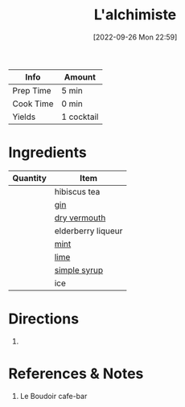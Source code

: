 :PROPERTIES:
:ID:       8b4255b6-540e-4a33-9121-529cdfd46d1a
:END:
#+TITLE: L'alchimiste
#+DATE: [2022-09-26 Mon 22:59]
#+LAST_MODIFIED: [2022-09-26 Mon 23:06]
#+FILETAGS: :alcohol:recipe:beverage:

| Info      | Amount     |
|-----------+------------|
| Prep Time | 5 min      |
| Cook Time | 0 min      |
| Yields    | 1 cocktail |

* Ingredients

  | Quantity | Item               |
  |----------+--------------------|
  |          | hibiscus tea       |
  |          | [[id:fccdeb8e-92f8-4058-b058-b9e9ae72b7fd][gin]]                |
  |          | [[id:e5be28df-0ad7-4af2-8128-15a50f98c04f][dry vermouth]]       |
  |          | elderberry liqueur |
  |          | [[id:03c1357c-225f-455d-af1f-86c11d3eafb9][mint]]               |
  |          | [[id:3eeb40b4-7420-4c99-8a55-6c3e0193dfaa][lime]]               |
  |          | [[id:75f762b8-3f89-47ac-bde8-284a3506cd74][simple syrup]]       |
  |          | ice                |
  

* Directions

  1.

* References & Notes

  1. Le Boudoir cafe-bar
